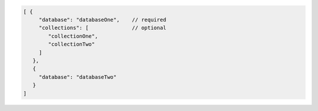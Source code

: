 .. code-block:: javascript

   [ {
        "database": "databaseOne",    // required
        "collections": [              // optional
           "collectionOne",
           "collectionTwo"
        ]
      },
      {
        "database": "databaseTwo"
      }
   ]

